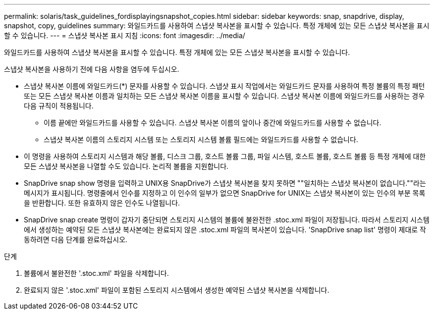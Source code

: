 ---
permalink: solaris/task_guidelines_fordisplayingsnapshot_copies.html 
sidebar: sidebar 
keywords: snap, snapdrive, display, snapshot, copy, guidelines 
summary: 와일드카드를 사용하여 스냅샷 복사본을 표시할 수 있습니다. 특정 개체에 있는 모든 스냅샷 복사본을 표시할 수 있습니다. 
---
= 스냅샷 복사본 표시 지침
:icons: font
:imagesdir: ../media/


[role="lead"]
와일드카드를 사용하여 스냅샷 복사본을 표시할 수 있습니다. 특정 개체에 있는 모든 스냅샷 복사본을 표시할 수 있습니다.

스냅샷 복사본을 사용하기 전에 다음 사항을 염두에 두십시오.

* 스냅샷 복사본 이름에 와일드카드(*) 문자를 사용할 수 있습니다. 스냅샷 표시 작업에서는 와일드카드 문자를 사용하여 특정 볼륨의 특정 패턴 또는 모든 스냅샷 복사본 이름과 일치하는 모든 스냅샷 복사본 이름을 표시할 수 있습니다. 스냅샷 복사본 이름에 와일드카드를 사용하는 경우 다음 규칙이 적용됩니다.
+
** 이름 끝에만 와일드카드를 사용할 수 있습니다. 스냅샷 복사본 이름의 앞이나 중간에 와일드카드를 사용할 수 없습니다.
** 스냅샷 복사본 이름의 스토리지 시스템 또는 스토리지 시스템 볼륨 필드에는 와일드카드를 사용할 수 없습니다.


* 이 명령을 사용하여 스토리지 시스템과 해당 볼륨, 디스크 그룹, 호스트 볼륨 그룹, 파일 시스템, 호스트 볼륨, 호스트 볼륨 등 특정 개체에 대한 모든 스냅샷 복사본을 나열할 수도 있습니다. 논리적 볼륨을 지원합니다.
* SnapDrive snap show 명령을 입력하고 UNIX용 SnapDrive가 스냅샷 복사본을 찾지 못하면 ""일치하는 스냅샷 복사본이 없습니다.""라는 메시지가 표시됩니다. 명령줄에서 인수를 지정하고 이 인수의 일부가 없으면 SnapDrive for UNIX는 스냅샷 복사본이 있는 인수의 부분 목록을 반환합니다. 또한 유효하지 않은 인수도 나열됩니다.
* SnapDrive snap create 명령이 갑자기 중단되면 스토리지 시스템의 볼륨에 불완전한 .stoc.xml 파일이 저장됩니다. 따라서 스토리지 시스템에서 생성하는 예약된 모든 스냅샷 복사본에는 완료되지 않은 .stoc.xml 파일의 복사본이 있습니다. 'SnapDrive snap list' 명령이 제대로 작동하려면 다음 단계를 완료하십시오.


.단계
. 볼륨에서 불완전한 '.stoc.xml' 파일을 삭제합니다.
. 완료되지 않은 '.stoc.xml' 파일이 포함된 스토리지 시스템에서 생성한 예약된 스냅샷 복사본을 삭제합니다.

